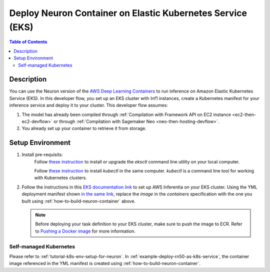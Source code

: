 .. _dlc-then-eks-devflow:

Deploy  Neuron Container on Elastic Kubernetes Service (EKS)
============================================================

.. contents:: Table of Contents
   :local:
   :depth: 2

   
Description
-----------

|image|
 
.. |image| image:: /images/dlc-on-eks-dev-flow.png
   :width: 750
   :alt: Neuron developer flow for DLC on ECS
   :align: middle

You can use the Neuron version of the `AWS Deep Learning Containers <https://docs.aws.amazon.com/deep-learning-containers/latest/devguide/deep-learning-containers-ecs-tutorials-inference.html>`_ to run inference on Amazon Elastic Kubernetes Service (EKS). In this developer flow, you set up an EKS cluster with Inf1 instances, create a Kubernetes manifest for your inference service and deploy it to your cluster. This developer flow assumes:

1. The model has already been compiled through :ref:`Compilation with Framework API on EC2 instance <ec2-then-ec2-devflow>` or through :ref:`Compilation with Sagemaker Neo <neo-then-hosting-devflow>`. 

2. You already set up your container to retrieve it from storage.

.. _dlc-then-eks-setenv:

Setup Environment
-----------------

1. Install pre-requisits:
	Follow `these instruction <https://docs.aws.amazon.com/eks/latest/userguide/eksctl.html>`_ to install or upgrade the *eksctl* command line utility on your local computer.

	Follow `these instruction <https://docs.aws.amazon.com/eks/latest/userguide/install-kubectl.html>`_ to install *kubectl* in the same computer. *kubectl* is a command line tool for working with Kubernetes clusters.


2. Follow the instructions in this `EKS documentation link <https://docs.aws.amazon.com/eks/latest/userguide/inferentia-support.html>`_ to set up AWS Inferentia on your EKS cluster.
   Using the YML deployment manifest shown `in the same link <https://docs.aws.amazon.com/eks/latest/userguide/inferentia-support.html#deploy-tensorflow-serving-application>`_, replace the `image` in the `containers` specification with the one you built using :ref:`how-to-build-neuron-container` above.

   .. note::

     Before deploying your task definition to your EKS cluster, make sure to push the image to ECR. Refer to `Pushing a Docker image <https://docs.aws.amazon.com/AmazonECR/latest/userguide/docker-push-ecr-image.html>`_ for more information.


Self-managed Kubernetes
~~~~~~~~~~~~~~~~~~~~~~~

Please refer to :ref:`tutorial-k8s-env-setup-for-neuron`. In :ref:`example-deploy-rn50-as-k8s-service`, the
container image referenced in the YML manifest is created using :ref:`how-to-build-neuron-container`.
